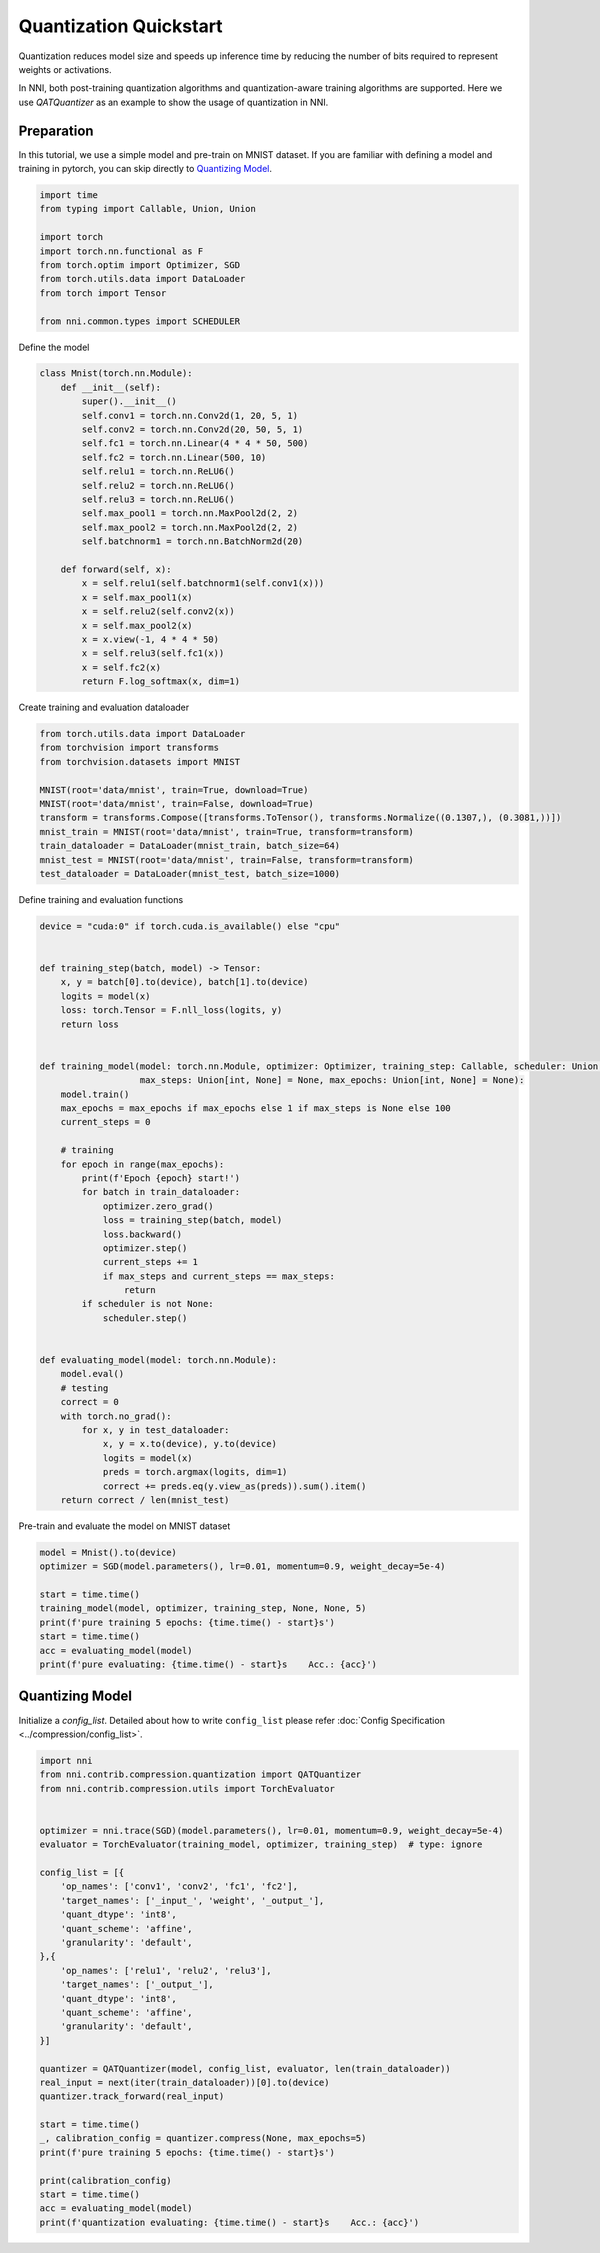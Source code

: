 
.. DO NOT EDIT.
.. THIS FILE WAS AUTOMATICALLY GENERATED BY SPHINX-GALLERY.
.. TO MAKE CHANGES, EDIT THE SOURCE PYTHON FILE:
.. "tutorials/quantization_quick_start.py"
.. LINE NUMBERS ARE GIVEN BELOW.

.. only:: html

    .. note::
        :class: sphx-glr-download-link-note

        Click :ref:`here <sphx_glr_download_tutorials_quantization_quick_start.py>`
        to download the full example code

.. rst-class:: sphx-glr-example-title

.. _sphx_glr_tutorials_quantization_quick_start.py:


Quantization Quickstart
=======================

Quantization reduces model size and speeds up inference time by reducing the number of bits required to represent weights or activations.

In NNI, both post-training quantization algorithms and quantization-aware training algorithms are supported.
Here we use `QATQuantizer` as an example to show the usage of quantization in NNI.

.. GENERATED FROM PYTHON SOURCE LINES 12-17

Preparation
-----------

In this tutorial, we use a simple model and pre-train on MNIST dataset.
If you are familiar with defining a model and training in pytorch, you can skip directly to `Quantizing Model`_.

.. GENERATED FROM PYTHON SOURCE LINES 17-30

.. code-block:: default


    import time
    from typing import Callable, Union, Union

    import torch
    import torch.nn.functional as F
    from torch.optim import Optimizer, SGD
    from torch.utils.data import DataLoader
    from torch import Tensor

    from nni.common.types import SCHEDULER









.. GENERATED FROM PYTHON SOURCE LINES 31-32

Define the model

.. GENERATED FROM PYTHON SOURCE LINES 32-57

.. code-block:: default

    class Mnist(torch.nn.Module):
        def __init__(self):
            super().__init__()
            self.conv1 = torch.nn.Conv2d(1, 20, 5, 1)
            self.conv2 = torch.nn.Conv2d(20, 50, 5, 1)
            self.fc1 = torch.nn.Linear(4 * 4 * 50, 500)
            self.fc2 = torch.nn.Linear(500, 10)
            self.relu1 = torch.nn.ReLU6()
            self.relu2 = torch.nn.ReLU6()
            self.relu3 = torch.nn.ReLU6()
            self.max_pool1 = torch.nn.MaxPool2d(2, 2)
            self.max_pool2 = torch.nn.MaxPool2d(2, 2)
            self.batchnorm1 = torch.nn.BatchNorm2d(20)

        def forward(self, x):
            x = self.relu1(self.batchnorm1(self.conv1(x)))
            x = self.max_pool1(x)
            x = self.relu2(self.conv2(x))
            x = self.max_pool2(x)
            x = x.view(-1, 4 * 4 * 50)
            x = self.relu3(self.fc1(x))
            x = self.fc2(x)
            return F.log_softmax(x, dim=1)









.. GENERATED FROM PYTHON SOURCE LINES 58-59

Create training and evaluation dataloader

.. GENERATED FROM PYTHON SOURCE LINES 59-72

.. code-block:: default

    from torch.utils.data import DataLoader
    from torchvision import transforms
    from torchvision.datasets import MNIST

    MNIST(root='data/mnist', train=True, download=True)
    MNIST(root='data/mnist', train=False, download=True)
    transform = transforms.Compose([transforms.ToTensor(), transforms.Normalize((0.1307,), (0.3081,))])
    mnist_train = MNIST(root='data/mnist', train=True, transform=transform)
    train_dataloader = DataLoader(mnist_train, batch_size=64)
    mnist_test = MNIST(root='data/mnist', train=False, transform=transform)
    test_dataloader = DataLoader(mnist_test, batch_size=1000)









.. GENERATED FROM PYTHON SOURCE LINES 73-74

Define training and evaluation functions

.. GENERATED FROM PYTHON SOURCE LINES 74-118

.. code-block:: default

    device = "cuda:0" if torch.cuda.is_available() else "cpu"


    def training_step(batch, model) -> Tensor:
        x, y = batch[0].to(device), batch[1].to(device)
        logits = model(x)
        loss: torch.Tensor = F.nll_loss(logits, y)
        return loss


    def training_model(model: torch.nn.Module, optimizer: Optimizer, training_step: Callable, scheduler: Union[SCHEDULER, None] = None,
                       max_steps: Union[int, None] = None, max_epochs: Union[int, None] = None):
        model.train()
        max_epochs = max_epochs if max_epochs else 1 if max_steps is None else 100
        current_steps = 0

        # training
        for epoch in range(max_epochs):
            print(f'Epoch {epoch} start!')
            for batch in train_dataloader:
                optimizer.zero_grad()
                loss = training_step(batch, model)
                loss.backward()
                optimizer.step()
                current_steps += 1
                if max_steps and current_steps == max_steps:
                    return
            if scheduler is not None:
                scheduler.step()


    def evaluating_model(model: torch.nn.Module):
        model.eval()
        # testing
        correct = 0
        with torch.no_grad():
            for x, y in test_dataloader:
                x, y = x.to(device), y.to(device)
                logits = model(x)
                preds = torch.argmax(logits, dim=1)
                correct += preds.eq(y.view_as(preds)).sum().item()
        return correct / len(mnist_test)









.. GENERATED FROM PYTHON SOURCE LINES 119-120

Pre-train and evaluate the model on MNIST dataset

.. GENERATED FROM PYTHON SOURCE LINES 120-131

.. code-block:: default

    model = Mnist().to(device)
    optimizer = SGD(model.parameters(), lr=0.01, momentum=0.9, weight_decay=5e-4)

    start = time.time()
    training_model(model, optimizer, training_step, None, None, 5)
    print(f'pure training 5 epochs: {time.time() - start}s')
    start = time.time()
    acc = evaluating_model(model)
    print(f'pure evaluating: {time.time() - start}s    Acc.: {acc}')






.. rst-class:: sphx-glr-script-out

 .. code-block:: none

    Epoch 0 start!
    Epoch 1 start!
    Epoch 2 start!
    Epoch 3 start!
    Epoch 4 start!
    pure training 5 epochs: 71.90893840789795s
    pure evaluating: 1.6302893161773682s    Acc.: 0.9908




.. GENERATED FROM PYTHON SOURCE LINES 132-137

Quantizing Model
----------------

Initialize a `config_list`.
Detailed about how to write ``config_list`` please refer :doc:`Config Specification <../compression/config_list>`.

.. GENERATED FROM PYTHON SOURCE LINES 137-171

.. code-block:: default


    import nni
    from nni.contrib.compression.quantization import QATQuantizer
    from nni.contrib.compression.utils import TorchEvaluator


    optimizer = nni.trace(SGD)(model.parameters(), lr=0.01, momentum=0.9, weight_decay=5e-4)
    evaluator = TorchEvaluator(training_model, optimizer, training_step)  # type: ignore

    config_list = [{
        'op_names': ['conv1', 'conv2', 'fc1', 'fc2'],
        'target_names': ['_input_', 'weight', '_output_'],
        'quant_dtype': 'int8',
        'quant_scheme': 'affine',
        'granularity': 'default',
    },{
        'op_names': ['relu1', 'relu2', 'relu3'],
        'target_names': ['_output_'],
        'quant_dtype': 'int8',
        'quant_scheme': 'affine',
        'granularity': 'default',
    }]

    quantizer = QATQuantizer(model, config_list, evaluator, len(train_dataloader))
    real_input = next(iter(train_dataloader))[0].to(device)
    quantizer.track_forward(real_input)

    start = time.time()
    _, calibration_config = quantizer.compress(None, max_epochs=5)
    print(f'pure training 5 epochs: {time.time() - start}s')

    print(calibration_config)
    start = time.time()
    acc = evaluating_model(model)
    print(f'quantization evaluating: {time.time() - start}s    Acc.: {acc}')



.. rst-class:: sphx-glr-script-out

 .. code-block:: none

    Epoch 0 start!
    Epoch 1 start!
    Epoch 2 start!
    Epoch 3 start!
    Epoch 4 start!
    pure training 5 epochs: 117.75990748405457s
    defaultdict(<class 'dict'>, {'fc2': {'weight': {'scale': tensor(0.0020), 'zero_point': tensor(-8.), 'quant_dtype': 'int8', 'quant_scheme': 'affine', 'quant_bits': 8, 'tracked_max': tensor(0.2640), 'tracked_min': tensor(-0.2319)}, '_input_0': {'scale': tensor(0.0236), 'zero_point': tensor(-127.), 'quant_dtype': 'int8', 'quant_scheme': 'affine', 'quant_bits': 8, 'tracked_max': tensor(6.), 'tracked_min': tensor(0.)}, '_output_0': {'scale': tensor(0.1541), 'zero_point': tensor(-39.), 'quant_dtype': 'int8', 'quant_scheme': 'affine', 'quant_bits': 8, 'tracked_max': tensor(25.6346), 'tracked_min': tensor(-13.5170)}}, 'conv1': {'weight': {'scale': tensor(0.0023), 'zero_point': tensor(-12.), 'quant_dtype': 'int8', 'quant_scheme': 'affine', 'quant_bits': 8, 'tracked_max': tensor(0.3128), 'tracked_min': tensor(-0.2606)}, '_input_0': {'scale': tensor(0.0128), 'zero_point': tensor(-94.), 'quant_dtype': 'int8', 'quant_scheme': 'affine', 'quant_bits': 8, 'tracked_max': tensor(2.8215), 'tracked_min': tensor(-0.4242)}, '_output_0': {'scale': tensor(0.0265), 'zero_point': tensor(-5.), 'quant_dtype': 'int8', 'quant_scheme': 'affine', 'quant_bits': 8, 'tracked_max': tensor(3.4957), 'tracked_min': tensor(-3.2373)}}, 'fc1': {'weight': {'scale': tensor(0.0007), 'zero_point': tensor(3.), 'quant_dtype': 'int8', 'quant_scheme': 'affine', 'quant_bits': 8, 'tracked_max': tensor(0.0894), 'tracked_min': tensor(-0.0943)}, '_input_0': {'scale': tensor(0.0236), 'zero_point': tensor(-127.), 'quant_dtype': 'int8', 'quant_scheme': 'affine', 'quant_bits': 8, 'tracked_max': tensor(6.), 'tracked_min': tensor(0.)}, '_output_0': {'scale': tensor(0.0678), 'zero_point': tensor(-8.), 'quant_dtype': 'int8', 'quant_scheme': 'affine', 'quant_bits': 8, 'tracked_max': tensor(9.1579), 'tracked_min': tensor(-8.0707)}}, 'conv2': {'weight': {'scale': tensor(0.0012), 'zero_point': tensor(-35.), 'quant_dtype': 'int8', 'quant_scheme': 'affine', 'quant_bits': 8, 'tracked_max': tensor(0.1927), 'tracked_min': tensor(-0.1097)}, '_input_0': {'scale': tensor(0.0236), 'zero_point': tensor(-127.), 'quant_dtype': 'int8', 'quant_scheme': 'affine', 'quant_bits': 8, 'tracked_max': tensor(5.9995), 'tracked_min': tensor(0.)}, '_output_0': {'scale': tensor(0.0893), 'zero_point': tensor(2.), 'quant_dtype': 'int8', 'quant_scheme': 'affine', 'quant_bits': 8, 'tracked_max': tensor(11.1702), 'tracked_min': tensor(-11.5212)}}, 'relu3': {'_output_0': {'scale': tensor(0.0236), 'zero_point': tensor(-127.), 'quant_dtype': 'int8', 'quant_scheme': 'affine', 'quant_bits': 8, 'tracked_max': tensor(6.), 'tracked_min': tensor(0.)}}, 'relu2': {'_output_0': {'scale': tensor(0.0236), 'zero_point': tensor(-127.), 'quant_dtype': 'int8', 'quant_scheme': 'affine', 'quant_bits': 8, 'tracked_max': tensor(6.), 'tracked_min': tensor(0.)}}, 'relu1': {'_output_0': {'scale': tensor(0.0236), 'zero_point': tensor(-127.), 'quant_dtype': 'int8', 'quant_scheme': 'affine', 'quant_bits': 8, 'tracked_max': tensor(5.9996), 'tracked_min': tensor(0.)}}})
    quantization evaluating: 1.6024222373962402s    Acc.: 0.9915





.. rst-class:: sphx-glr-timing

   **Total running time of the script:** ( 3 minutes  22.673 seconds)


.. _sphx_glr_download_tutorials_quantization_quick_start.py:

.. only:: html

  .. container:: sphx-glr-footer sphx-glr-footer-example


    .. container:: sphx-glr-download sphx-glr-download-python

      :download:`Download Python source code: quantization_quick_start.py <quantization_quick_start.py>`

    .. container:: sphx-glr-download sphx-glr-download-jupyter

      :download:`Download Jupyter notebook: quantization_quick_start.ipynb <quantization_quick_start.ipynb>`


.. only:: html

 .. rst-class:: sphx-glr-signature

    `Gallery generated by Sphinx-Gallery <https://sphinx-gallery.github.io>`_
